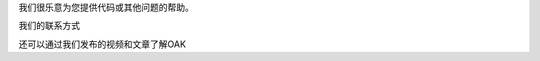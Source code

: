 .. raw:: html

    <h2>有疑问?</h2>

我们很乐意为您提供代码或其他问题的帮助。

.. raw:: html

     <div class="cta-row">
         <div class="cta-box">
            <a href="https://www.oakchina.cn/">
               <img src="/_static/images/slack.png" alt="Slack"/>
               <h5 class="cta-title">OAK 官方网站</h5>
            </a>
            <p class="cta-descr">OAK中国官方网站</p>
         </div>
         <div class="cta-box">
            <a href="https://discuss.luxonis.com/">
               <img src="/_static/images/forum.png" alt="forum"/>
               <h5 class="cta-title">OAK 论坛</h5>
            </a>
            <p class="cta-descr">像聊天一样，只是不同步。</p>
         </div>
         <div class="cta-box">
            <a href="mailto:support@luxonis.com">
               <img src="/_static/images/email.png" alt="forum"/>
               <h5 class="cta-title">Email Support</h5>
            </a>
            <p class="cta-descr">给我们的支持团队发送消息。</p>
         </div>
      </div>

我们的联系方式

.. raw:: html

   <div class="con-row con-row-short">
      <div class="con-box">
         <h5>售后技术支持</h5>
         <img src="/_static/images/contact/oak_china_wechat.jpg" alt="oak_china_wechat"/>
         <br/>
         <p class="con-title">企业微信：OAK中国</p>
      </div>
      <div class="con-box">
         <h5>售前技术和项目咨询</h5>
         <img src="/_static/images/contact/Picture2.png" alt="WeChat"/>
         <p class="con-title">微信号：13951940532</p>
         <p class="con-title">加好友请备注"OAK咨询"</p>
      </div>
      <div class="con-box">
         <a href="https://njpc.taobao.com/?spm=2013.1.1000126.3.4c8c2f0bCJBqk7">
            <h5 class="con-title">欢迎到淘宝选购</h5>
         </a>
         <img id="taobao" src="/_static/images/contact/Picture3.png" alt="taobao"/>
         <div>OAK中国官方淘宝店</div>
      </div>
   </div>

还可以通过我们发布的视频和文章了解OAK

.. raw:: html

   <div class="con-row con-row-short">
      <div class="con-box">
         <a href="https://www.zhihu.com/people/oakzhong-guo">
            <img src="/_static/images/contact/zhihu.png" alt="csdn" />
            <h5 class="con-title">知乎-OAK中国</h5>
         </a>
      </div>
      <div class="con-box">
         <a href="https://blog.csdn.net/oakchina">
            <img src="/_static/images/contact/csdn.png" alt="csdn" />
            <h5 class="con-title">CSDN-OAK中国_官方</h5>
         </a>
      </div>
      <div class="con-box">
         <a href="https://space.bilibili.com/677015432?spm_id_from=333.788.b_765f7570696e666f.1">
            <img src="/_static/images/contact/bilibili.png" alt="csdn" />
            <h5 class="con-title">bilibili-OAK中国</h5>
         </a>
      </div>
   </div>
